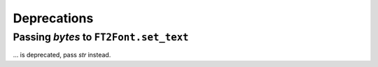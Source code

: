 Deprecations
------------

Passing `bytes` to ``FT2Font.set_text``
~~~~~~~~~~~~~~~~~~~~~~~~~~~~~~~~~~~~~~~
... is deprecated, pass `str` instead.
